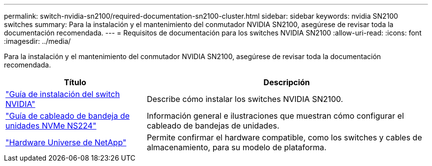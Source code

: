 ---
permalink: switch-nvidia-sn2100/required-documentation-sn2100-cluster.html 
sidebar: sidebar 
keywords: nvidia SN2100 switches 
summary: Para la instalación y el mantenimiento del conmutador NVIDIA SN2100, asegúrese de revisar toda la documentación recomendada. 
---
= Requisitos de documentación para los switches NVIDIA SN2100
:allow-uri-read: 
:icons: font
:imagesdir: ../media/


[role="lead"]
Para la instalación y el mantenimiento del conmutador NVIDIA SN2100, asegúrese de revisar toda la documentación recomendada.

[cols="1,2"]
|===
| Título | Descripción 


 a| 
https://docs.nvidia.com/networking/display/sn2000pub/Installation["Guía de instalación del switch NVIDIA"^]
 a| 
Describe cómo instalar los switches NVIDIA SN2100.



 a| 
https://library.netapp.com/ecm/ecm_download_file/ECMLP2876580["Guía de cableado de bandeja de unidades NVMe NS224"^]
 a| 
Información general e ilustraciones que muestran cómo configurar el cableado de bandejas de unidades.



 a| 
https://hwu.netapp.com/["Hardware Universe de NetApp"^]
 a| 
Permite confirmar el hardware compatible, como los switches y cables de almacenamiento, para su modelo de plataforma.

|===